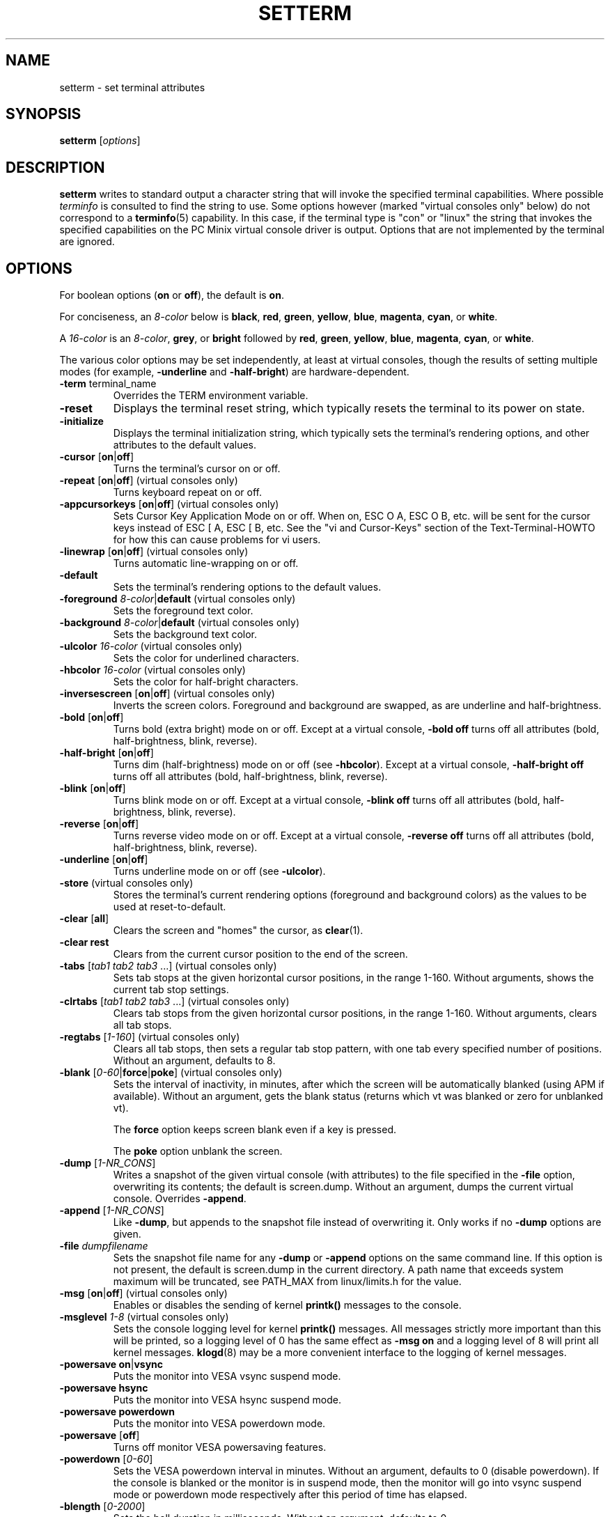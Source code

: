.\" Copyright 1990 Gordon Irlam (gordoni@cs.ua.oz.au)
.\" Copyright 1992 Rickard E. Faith (faith@cs.unc.edu)
.\" Most of this was copied from the source code.
.\" Do not restrict distribution.
.\" May be distributed under the GNU General Public License
.\"
.\" Most options documented by Colin Watson (cjw44@cam.ac.uk)
.\" Undocumented: -snow, -softscroll, -standout; these are
.\" commented out in the source
.\"
.TH SETTERM 1 "7 January 2000" "Util-Linux 2.10" "Linux Programmer's Manual"
.SH NAME
setterm \- set terminal attributes
.SH SYNOPSIS
.B setterm
.RI [ options ]
.SH DESCRIPTION
.B setterm
writes to standard output a character string that will invoke the
specified terminal capabilities.  Where possible
.I terminfo
is consulted to find the string to use.  Some options however (marked
"virtual consoles only" below) do not correspond to a
.BR terminfo (5)
capability.  In this case, if the terminal type is "con" or "linux" the
string that invokes the specified capabilities on the PC Minix virtual
console driver is output.  Options that are not implemented by the terminal
are ignored.
.SH OPTIONS
For boolean options (\fBon\fP or \fBoff\fP), the default is \fBon\fP.
.P
For conciseness, an \fI8-color\fP below is \fBblack\fP, \fBred\fP,
\fBgreen\fP, \fByellow\fP, \fBblue\fP, \fBmagenta\fP, \fBcyan\fP, or
\fBwhite\fP.
.P
A \fI16-color\fP is an \fI8-color\fP, \fBgrey\fP, or \fBbright\fP followed
by \fBred\fP, \fBgreen\fP, \fByellow\fP, \fBblue\fP, \fBmagenta\fP,
\fBcyan\fP, or \fBwhite\fP.
.P
The various color options may be set independently, at least at virtual
consoles, though the results of setting multiple modes (for example,
.BR \-underline " and " \-half-bright )
are hardware-dependent.
.TP
.BR \-term " terminal_name"
Overrides the TERM environment variable.
.TP
.B \-reset
Displays the terminal reset string, which typically resets the terminal to
its power on state.
.TP
.B \-initialize
Displays the terminal initialization string, which typically sets the
terminal's rendering options, and other attributes to the default values.
.TP
.BR \-cursor " [" on | off ]
Turns the terminal's cursor on or off.
.TP
.BR \-repeat " [" on | off "] (virtual consoles only)"
Turns keyboard repeat on or off.
.TP
.BR \-appcursorkeys " [" on | off "] (virtual consoles only)"
Sets Cursor Key Application Mode on or off. When on, ESC O A, ESC O B, etc.
will be sent for the cursor keys instead of ESC [ A, ESC [ B, etc.  See the
"vi and Cursor-Keys" section of the Text-Terminal-HOWTO for how this can
cause problems for vi users.
.TP
.BR \-linewrap " [" on | off "] (virtual consoles only)"
Turns automatic line-wrapping on or off.
.TP
.B \-default
Sets the terminal's rendering options to the default values.
.TP
\fB\-foreground\fP \fI8-color\fP|\fBdefault\fP (virtual consoles only)
Sets the foreground text color.
.TP
\fB\-background\fP \fI8-color\fP|\fBdefault\fP (virtual consoles only)
Sets the background text color.
.TP
\fB\-ulcolor\fP \fI16-color\fP (virtual consoles only)
Sets the color for underlined characters.
.TP
\fB\-hbcolor\fP \fI16-color\fP (virtual consoles only)
Sets the color for half-bright characters.
.TP
.BR \-inversescreen " [" on | off "] (virtual consoles only)"
Inverts the screen colors.  Foreground and background are swapped, as are
underline and half-brightness.
.TP
.BR \-bold " [" on | off ]
Turns bold (extra bright) mode on or off.  Except at a virtual console,
\fB\-bold off\fP turns off all attributes (bold, half-brightness, blink,
reverse).
.TP
.BR \-half-bright " [" on | off ]
Turns dim (half-brightness) mode on or off (see \fB\-hbcolor\fP). Except at
a virtual console, \fB\-half-bright off\fP turns off all attributes (bold,
half-brightness, blink, reverse).
.TP
.BR \-blink " [" on | off ]
Turns blink mode on or off.  Except at a virtual console, \fB\-blink off\fP
turns off all attributes (bold, half-brightness, blink, reverse).
.TP
.BR \-reverse " [" on | off ]
Turns reverse video mode on or off.  Except at a virtual console,
\fB\-reverse off\fP turns off all attributes (bold, half-brightness, blink,
reverse).
.TP
.BR \-underline " [" on | off ]
Turns underline mode on or off (see \fB\-ulcolor\fP).
.TP
.BR \-store " (virtual consoles only)"
Stores the terminal's current rendering options (foreground and
background colors) as the values to be used at reset-to-default.
.TP
.BR \-clear " [" all ]
Clears the screen and "homes" the cursor, as
.BR clear (1).
.TP
.B \-clear rest
Clears from the current cursor position to the end of the screen.
.TP
.BR \-tabs " [\fItab1 tab2 tab3\fP ...] (virtual consoles only)"
Sets tab stops at the given horizontal cursor positions, in the range 1-160.
Without arguments, shows the current tab stop settings.
.TP
.BR \-clrtabs " [\fItab1 tab2 tab3\fP ...] (virtual consoles only)"
Clears tab stops from the given horizontal cursor positions, in the range
1-160.  Without arguments, clears all tab stops.
.TP
.BR \-regtabs " [\fI1-160\fP] (virtual consoles only)"
Clears all tab stops, then sets a regular tab stop pattern, with one tab
every specified number of positions.  Without an argument, defaults to 8.
.TP
.BR \-blank " [\fI0-60\fP|\fBforce\fP|\fBpoke\fP] (virtual consoles only)"
Sets the interval of inactivity, in minutes, after which the screen will be
automatically blanked (using APM if available).  Without an argument, gets the
blank status (returns which vt was blanked or zero for unblanked vt).

The
.B force
option keeps screen blank even if a key is pressed.

The
.B poke
option unblank the screen.
.TP
.BR \-dump " [\fI1-NR_CONS\fP]"
Writes a snapshot of the given virtual console (with attributes) to the file
specified in the \fB\-file\fP option, overwriting its contents; the default
is screen.dump.  Without an argument, dumps the current virtual console.
Overrides \fB\-append\fP.
.TP
.BR \-append " [\fI1-NR_CONS\fP]"
Like \fB\-dump\fP, but appends to the snapshot file instead of overwriting
it.  Only works if no \fB\-dump\fP options are given.
.TP
.BI \-file " dumpfilename"
Sets the snapshot file name for any \fB\-dump\fP or \fB\-append\fP options
on the same command line.  If this option is not present, the default is
screen.dump in the current directory.  A path name that exceeds system
maximum will be truncated, see PATH_MAX from linux/limits.h for the value.
.TP
.BR \-msg " [" on | off "] (virtual consoles only)"
Enables or disables the sending of kernel \fBprintk()\fP messages to the
console.
.TP
.BR \-msglevel " \fI1-8\fP (virtual consoles only)"
Sets the console logging level for kernel \fBprintk()\fP messages.  All
messages strictly more important than this will be printed, so a logging
level of 0 has the same effect as \fB\-msg on\fP and a logging level of 8
will print all kernel messages.
.BR klogd (8)
may be a more convenient interface to the logging of kernel messages.
.TP
.BR "\-powersave on" | vsync
Puts the monitor into VESA vsync suspend mode.
.TP
.B \-powersave hsync
Puts the monitor into VESA hsync suspend mode.
.TP
.B \-powersave powerdown
Puts the monitor into VESA powerdown mode.
.TP
.BR \-powersave " [" off "]"
Turns off monitor VESA powersaving features.
.TP
.BR \-powerdown " [\fI0-60\fP]"
Sets the VESA powerdown interval in minutes.  Without an argument, defaults
to 0 (disable powerdown).  If the console is blanked or the monitor is in
suspend mode, then the monitor will go into vsync suspend mode or powerdown
mode respectively after this period of time has elapsed.
.TP
.BR \-blength " [\fI0-2000\fP]"
Sets the bell duration in milliseconds.  Without an argument, defaults to 0.
.TP
.BR \-bfreq " [\fIfreqnumber\fP]"
Sets the bell frequency in Hz.  Without an argument, defaults to 0.
.TP
.BR \-version
Output version information and exit.
.TP
.BR \-help
Output help screen and exit.
.SH "SEE ALSO"
.BR tput (1),
.BR stty (1),
.BR terminfo (5),
.BR tty (4)
.SH BUGS
Differences between the Minix and Linux versions are not documented.
.SH AVAILABILITY
The setterm command is part of the util-linux package and is available from
ftp://ftp.kernel.org/pub/linux/utils/util-linux/.
